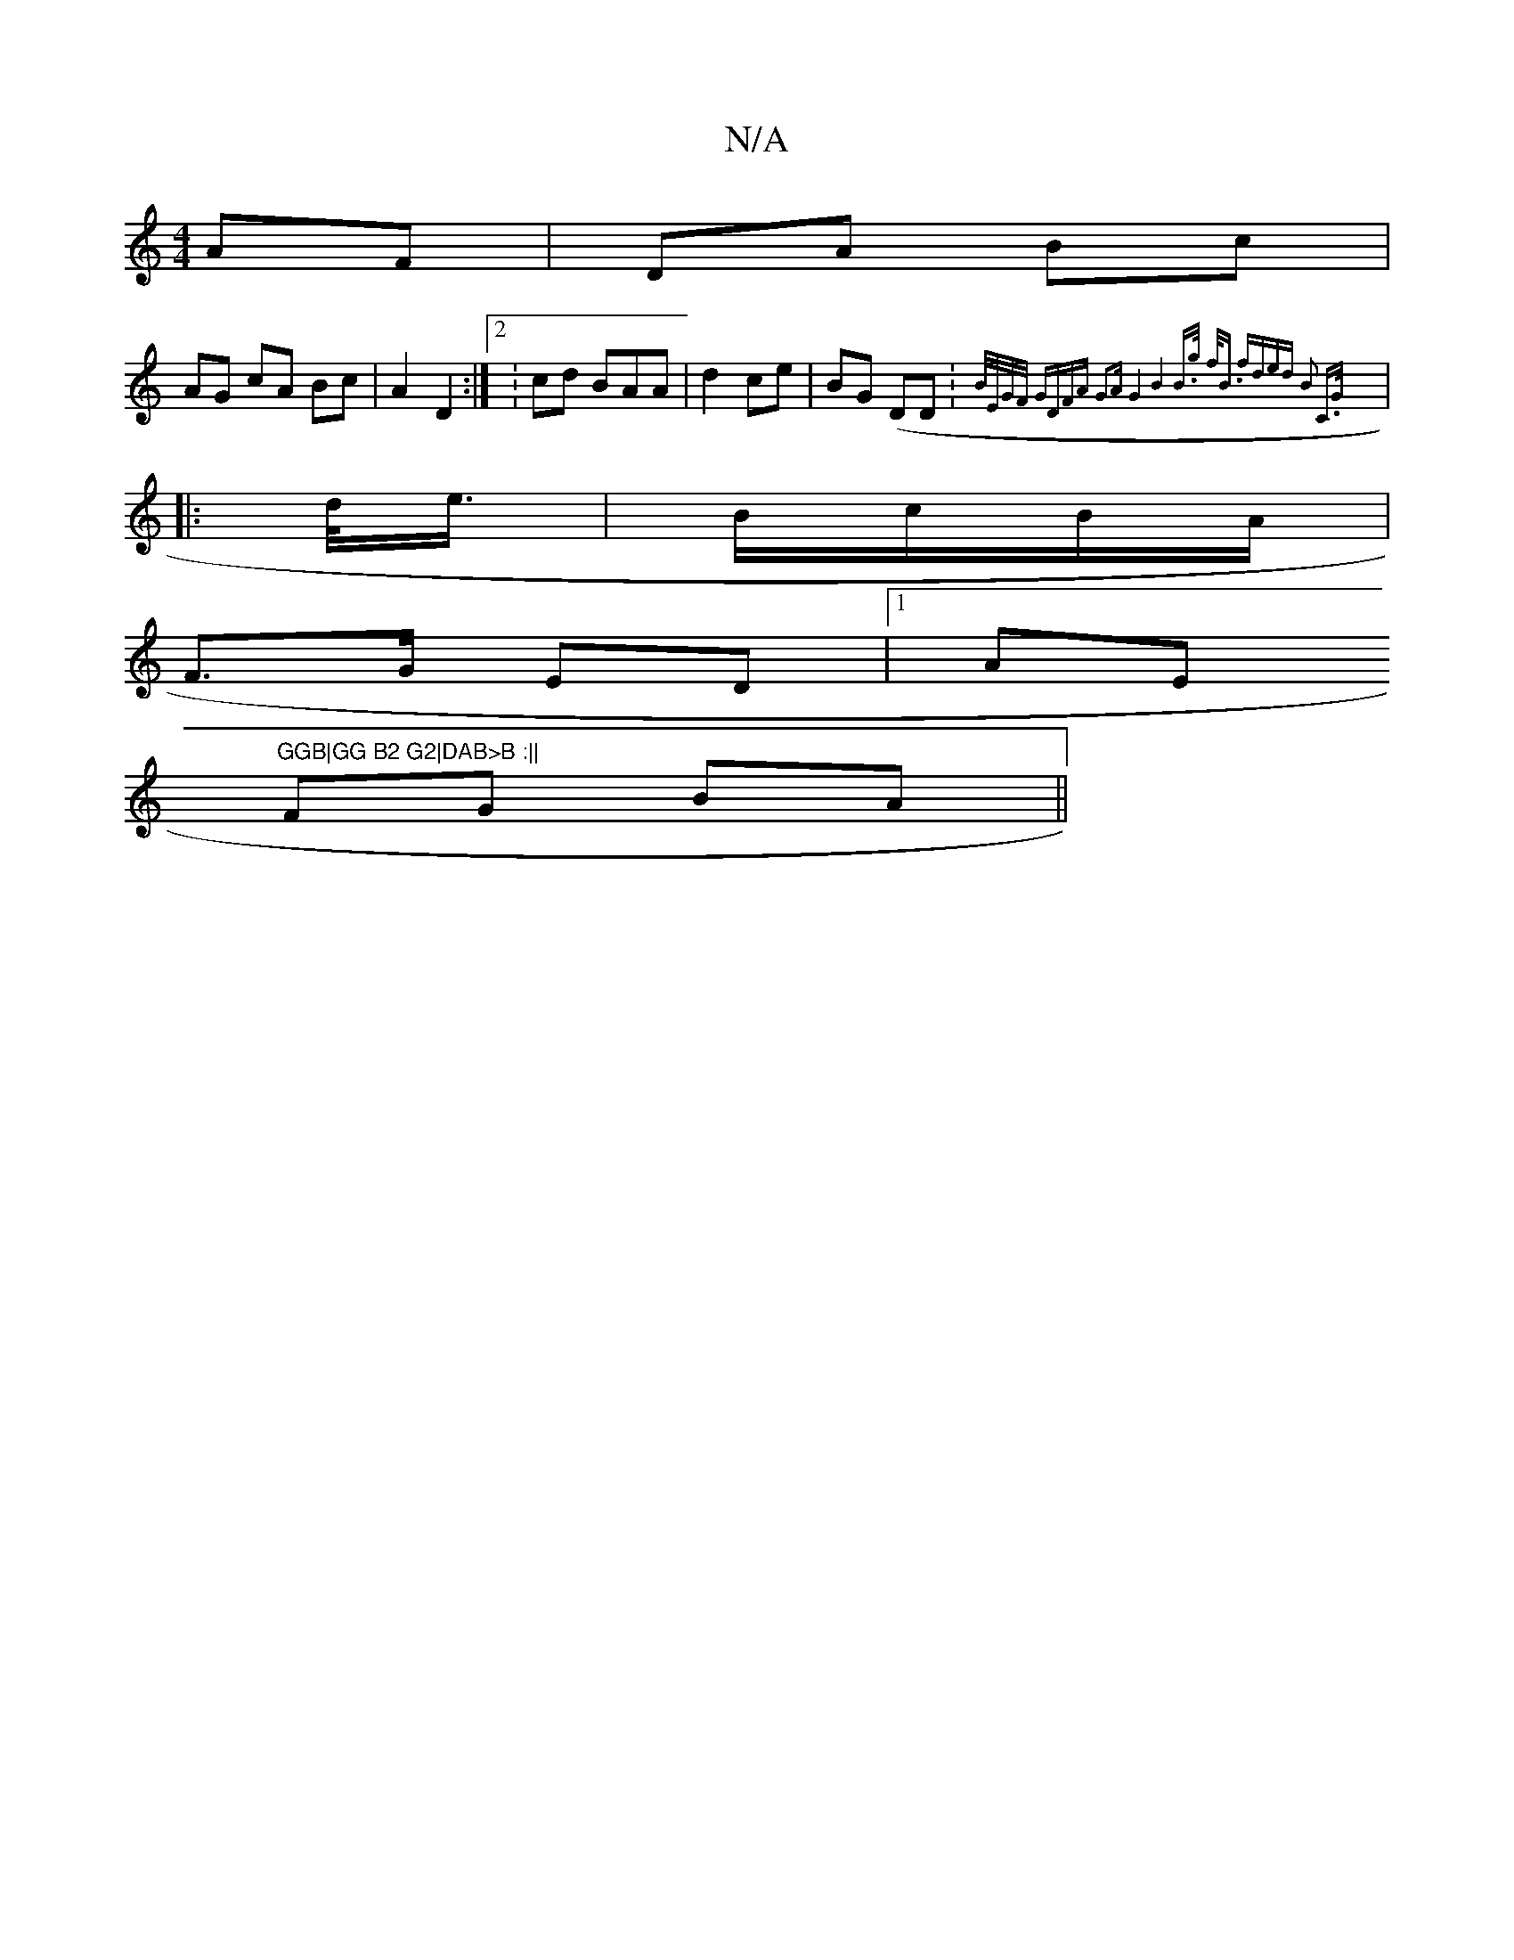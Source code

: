 X:1
T:N/A
M:4/4
R:N/A
K:Cmajor
AF|DA Bc|
AG cA Bc|A2 D2:|[2 :cd BAA|d2 ce | BG (DD:{B/2E/G/F/ GD|FA G2|AG4|B8|B>g f<B fd|ed B2 | C>G :|
|:d/<e/ | B/c/B/A/2 |
F>G ED |1 AE "GGB|GG B2 G2|DAB>B :||
FG BA||
M:|B,2 (GA) ~B3|22 cB ABBB|G